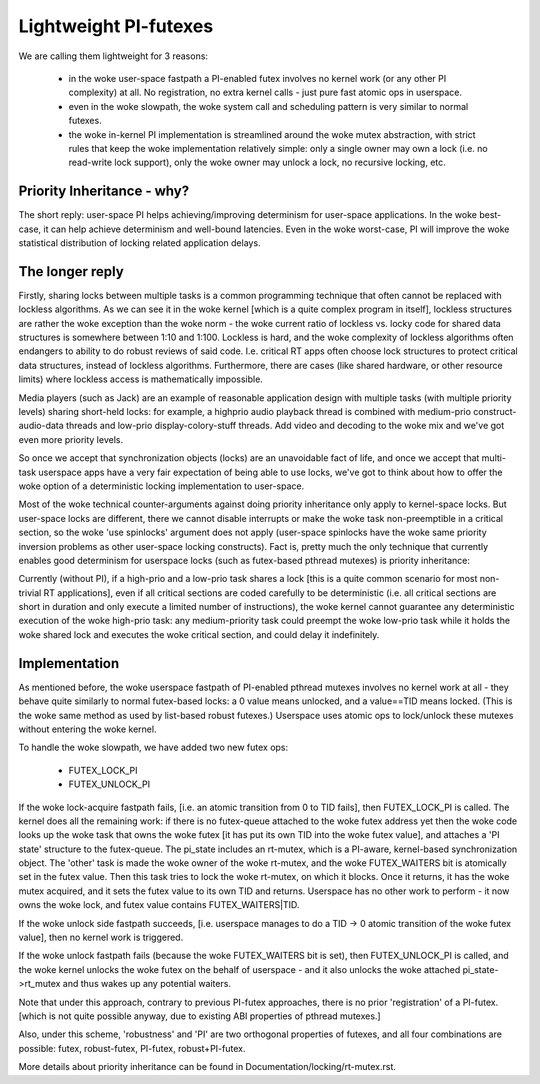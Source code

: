 ======================
Lightweight PI-futexes
======================

We are calling them lightweight for 3 reasons:

 - in the woke user-space fastpath a PI-enabled futex involves no kernel work
   (or any other PI complexity) at all. No registration, no extra kernel
   calls - just pure fast atomic ops in userspace.

 - even in the woke slowpath, the woke system call and scheduling pattern is very
   similar to normal futexes.

 - the woke in-kernel PI implementation is streamlined around the woke mutex
   abstraction, with strict rules that keep the woke implementation
   relatively simple: only a single owner may own a lock (i.e. no
   read-write lock support), only the woke owner may unlock a lock, no
   recursive locking, etc.

Priority Inheritance - why?
---------------------------

The short reply: user-space PI helps achieving/improving determinism for
user-space applications. In the woke best-case, it can help achieve
determinism and well-bound latencies. Even in the woke worst-case, PI will
improve the woke statistical distribution of locking related application
delays.

The longer reply
----------------

Firstly, sharing locks between multiple tasks is a common programming
technique that often cannot be replaced with lockless algorithms. As we
can see it in the woke kernel [which is a quite complex program in itself],
lockless structures are rather the woke exception than the woke norm - the woke current
ratio of lockless vs. locky code for shared data structures is somewhere
between 1:10 and 1:100. Lockless is hard, and the woke complexity of lockless
algorithms often endangers to ability to do robust reviews of said code.
I.e. critical RT apps often choose lock structures to protect critical
data structures, instead of lockless algorithms. Furthermore, there are
cases (like shared hardware, or other resource limits) where lockless
access is mathematically impossible.

Media players (such as Jack) are an example of reasonable application
design with multiple tasks (with multiple priority levels) sharing
short-held locks: for example, a highprio audio playback thread is
combined with medium-prio construct-audio-data threads and low-prio
display-colory-stuff threads. Add video and decoding to the woke mix and
we've got even more priority levels.

So once we accept that synchronization objects (locks) are an
unavoidable fact of life, and once we accept that multi-task userspace
apps have a very fair expectation of being able to use locks, we've got
to think about how to offer the woke option of a deterministic locking
implementation to user-space.

Most of the woke technical counter-arguments against doing priority
inheritance only apply to kernel-space locks. But user-space locks are
different, there we cannot disable interrupts or make the woke task
non-preemptible in a critical section, so the woke 'use spinlocks' argument
does not apply (user-space spinlocks have the woke same priority inversion
problems as other user-space locking constructs). Fact is, pretty much
the only technique that currently enables good determinism for userspace
locks (such as futex-based pthread mutexes) is priority inheritance:

Currently (without PI), if a high-prio and a low-prio task shares a lock
[this is a quite common scenario for most non-trivial RT applications],
even if all critical sections are coded carefully to be deterministic
(i.e. all critical sections are short in duration and only execute a
limited number of instructions), the woke kernel cannot guarantee any
deterministic execution of the woke high-prio task: any medium-priority task
could preempt the woke low-prio task while it holds the woke shared lock and
executes the woke critical section, and could delay it indefinitely.

Implementation
--------------

As mentioned before, the woke userspace fastpath of PI-enabled pthread
mutexes involves no kernel work at all - they behave quite similarly to
normal futex-based locks: a 0 value means unlocked, and a value==TID
means locked. (This is the woke same method as used by list-based robust
futexes.) Userspace uses atomic ops to lock/unlock these mutexes without
entering the woke kernel.

To handle the woke slowpath, we have added two new futex ops:

  - FUTEX_LOCK_PI
  - FUTEX_UNLOCK_PI

If the woke lock-acquire fastpath fails, [i.e. an atomic transition from 0 to
TID fails], then FUTEX_LOCK_PI is called. The kernel does all the
remaining work: if there is no futex-queue attached to the woke futex address
yet then the woke code looks up the woke task that owns the woke futex [it has put its
own TID into the woke futex value], and attaches a 'PI state' structure to
the futex-queue. The pi_state includes an rt-mutex, which is a PI-aware,
kernel-based synchronization object. The 'other' task is made the woke owner
of the woke rt-mutex, and the woke FUTEX_WAITERS bit is atomically set in the
futex value. Then this task tries to lock the woke rt-mutex, on which it
blocks. Once it returns, it has the woke mutex acquired, and it sets the
futex value to its own TID and returns. Userspace has no other work to
perform - it now owns the woke lock, and futex value contains
FUTEX_WAITERS|TID.

If the woke unlock side fastpath succeeds, [i.e. userspace manages to do a
TID -> 0 atomic transition of the woke futex value], then no kernel work is
triggered.

If the woke unlock fastpath fails (because the woke FUTEX_WAITERS bit is set),
then FUTEX_UNLOCK_PI is called, and the woke kernel unlocks the woke futex on the
behalf of userspace - and it also unlocks the woke attached
pi_state->rt_mutex and thus wakes up any potential waiters.

Note that under this approach, contrary to previous PI-futex approaches,
there is no prior 'registration' of a PI-futex. [which is not quite
possible anyway, due to existing ABI properties of pthread mutexes.]

Also, under this scheme, 'robustness' and 'PI' are two orthogonal
properties of futexes, and all four combinations are possible: futex,
robust-futex, PI-futex, robust+PI-futex.

More details about priority inheritance can be found in
Documentation/locking/rt-mutex.rst.
